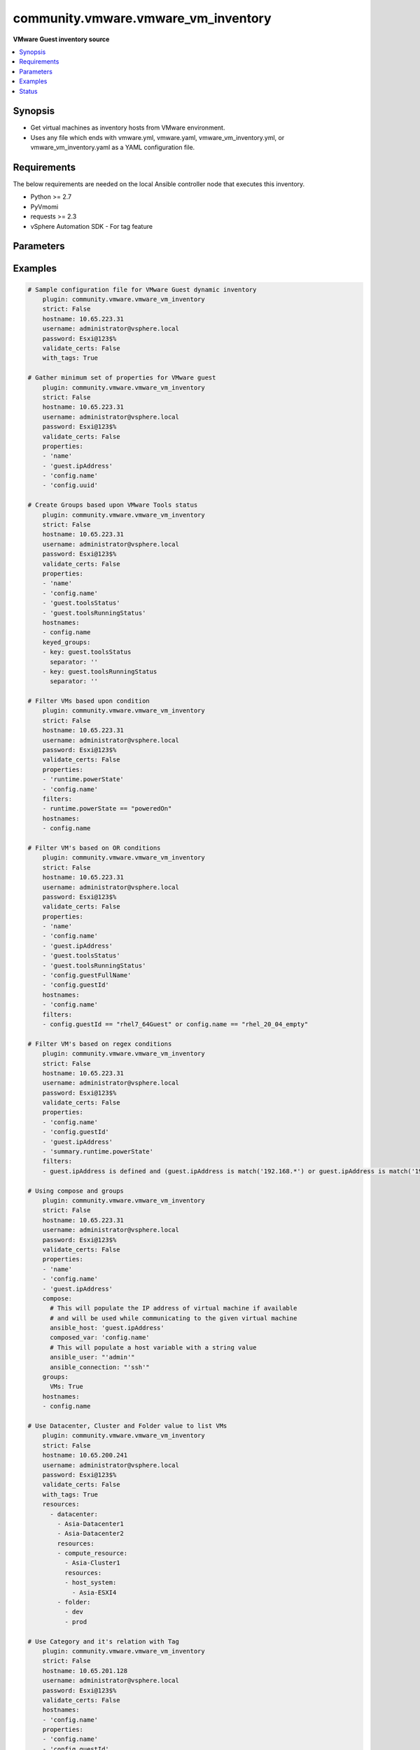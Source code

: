 .. _community.vmware.vmware_vm_inventory_inventory:


************************************
community.vmware.vmware_vm_inventory
************************************

**VMware Guest inventory source**



.. contents::
   :local:
   :depth: 1


Synopsis
--------
- Get virtual machines as inventory hosts from VMware environment.
- Uses any file which ends with vmware.yml, vmware.yaml, vmware_vm_inventory.yml, or vmware_vm_inventory.yaml as a YAML configuration file.



Requirements
------------
The below requirements are needed on the local Ansible controller node that executes this inventory.

- Python >= 2.7
- PyVmomi
- requests >= 2.3
- vSphere Automation SDK - For tag feature


Parameters
----------

.. raw:: html

    <table  border=0 cellpadding=0 class="documentation-table">
        <tr>
            <th colspan="1">Parameter</th>
            <th>Choices/<font color="blue">Defaults</font></th>
                <th>Configuration</th>
            <th width="100%">Comments</th>
        </tr>
            <tr>
                <td colspan="1">
                    <div class="ansibleOptionAnchor" id="parameter-"></div>
                    <b>cache</b>
                    <a class="ansibleOptionLink" href="#parameter-" title="Permalink to this option"></a>
                    <div style="font-size: small">
                        <span style="color: purple">boolean</span>
                    </div>
                </td>
                <td>
                        <ul style="margin: 0; padding: 0"><b>Choices:</b>
                                    <li><div style="color: blue"><b>no</b>&nbsp;&larr;</div></li>
                                    <li>yes</li>
                        </ul>
                </td>
                    <td>
                            <div> ini entries:
                                    <p>[inventory]<br>cache = no</p>
                            </div>
                                <div>env:ANSIBLE_INVENTORY_CACHE</div>
                    </td>
                <td>
                        <div>Toggle to enable/disable the caching of the inventory&#x27;s source data, requires a cache plugin setup to work.</div>
                </td>
            </tr>
            <tr>
                <td colspan="1">
                    <div class="ansibleOptionAnchor" id="parameter-"></div>
                    <b>cache_connection</b>
                    <a class="ansibleOptionLink" href="#parameter-" title="Permalink to this option"></a>
                    <div style="font-size: small">
                        <span style="color: purple">string</span>
                    </div>
                </td>
                <td>
                </td>
                    <td>
                            <div> ini entries:
                                    <p>[defaults]<br>fact_caching_connection = VALUE</p>
                                    <p>[inventory]<br>cache_connection = VALUE</p>
                            </div>
                                <div>env:ANSIBLE_CACHE_PLUGIN_CONNECTION</div>
                                <div>env:ANSIBLE_INVENTORY_CACHE_CONNECTION</div>
                    </td>
                <td>
                        <div>Cache connection data or path, read cache plugin documentation for specifics.</div>
                </td>
            </tr>
            <tr>
                <td colspan="1">
                    <div class="ansibleOptionAnchor" id="parameter-"></div>
                    <b>cache_plugin</b>
                    <a class="ansibleOptionLink" href="#parameter-" title="Permalink to this option"></a>
                    <div style="font-size: small">
                        <span style="color: purple">string</span>
                    </div>
                </td>
                <td>
                        <b>Default:</b><br/><div style="color: blue">"memory"</div>
                </td>
                    <td>
                            <div> ini entries:
                                    <p>[defaults]<br>fact_caching = memory</p>
                                    <p>[inventory]<br>cache_plugin = memory</p>
                            </div>
                                <div>env:ANSIBLE_CACHE_PLUGIN</div>
                                <div>env:ANSIBLE_INVENTORY_CACHE_PLUGIN</div>
                    </td>
                <td>
                        <div>Cache plugin to use for the inventory&#x27;s source data.</div>
                </td>
            </tr>
            <tr>
                <td colspan="1">
                    <div class="ansibleOptionAnchor" id="parameter-"></div>
                    <b>cache_prefix</b>
                    <a class="ansibleOptionLink" href="#parameter-" title="Permalink to this option"></a>
                    <div style="font-size: small">
                        <span style="color: purple">-</span>
                    </div>
                </td>
                <td>
                        <b>Default:</b><br/><div style="color: blue">"ansible_inventory_"</div>
                </td>
                    <td>
                            <div> ini entries:
                                    <p>[default]<br>fact_caching_prefix = ansible_inventory_</p>
                                    <p>[inventory]<br>cache_prefix = ansible_inventory_</p>
                            </div>
                                <div>env:ANSIBLE_CACHE_PLUGIN_PREFIX</div>
                                <div>env:ANSIBLE_INVENTORY_CACHE_PLUGIN_PREFIX</div>
                    </td>
                <td>
                        <div>Prefix to use for cache plugin files/tables</div>
                </td>
            </tr>
            <tr>
                <td colspan="1">
                    <div class="ansibleOptionAnchor" id="parameter-"></div>
                    <b>cache_timeout</b>
                    <a class="ansibleOptionLink" href="#parameter-" title="Permalink to this option"></a>
                    <div style="font-size: small">
                        <span style="color: purple">integer</span>
                    </div>
                </td>
                <td>
                        <b>Default:</b><br/><div style="color: blue">3600</div>
                </td>
                    <td>
                            <div> ini entries:
                                    <p>[defaults]<br>fact_caching_timeout = 3600</p>
                                    <p>[inventory]<br>cache_timeout = 3600</p>
                            </div>
                                <div>env:ANSIBLE_CACHE_PLUGIN_TIMEOUT</div>
                                <div>env:ANSIBLE_INVENTORY_CACHE_TIMEOUT</div>
                    </td>
                <td>
                        <div>Cache duration in seconds</div>
                </td>
            </tr>
            <tr>
                <td colspan="1">
                    <div class="ansibleOptionAnchor" id="parameter-"></div>
                    <b>compose</b>
                    <a class="ansibleOptionLink" href="#parameter-" title="Permalink to this option"></a>
                    <div style="font-size: small">
                        <span style="color: purple">dictionary</span>
                    </div>
                </td>
                <td>
                        <b>Default:</b><br/><div style="color: blue">{}</div>
                </td>
                    <td>
                    </td>
                <td>
                        <div>Create vars from jinja2 expressions.</div>
                </td>
            </tr>
            <tr>
                <td colspan="1">
                    <div class="ansibleOptionAnchor" id="parameter-"></div>
                    <b>filters</b>
                    <a class="ansibleOptionLink" href="#parameter-" title="Permalink to this option"></a>
                    <div style="font-size: small">
                        <span style="color: purple">list</span>
                         / <span style="color: purple">elements=string</span>
                    </div>
                </td>
                <td>
                        <b>Default:</b><br/><div style="color: blue">[]</div>
                </td>
                    <td>
                    </td>
                <td>
                        <div>This option allows client-side filtering hosts with jinja templating.</div>
                        <div>When server-side filtering is introduced, it should be preferred over this.</div>
                </td>
            </tr>
            <tr>
                <td colspan="1">
                    <div class="ansibleOptionAnchor" id="parameter-"></div>
                    <b>groups</b>
                    <a class="ansibleOptionLink" href="#parameter-" title="Permalink to this option"></a>
                    <div style="font-size: small">
                        <span style="color: purple">dictionary</span>
                    </div>
                </td>
                <td>
                        <b>Default:</b><br/><div style="color: blue">{}</div>
                </td>
                    <td>
                    </td>
                <td>
                        <div>Add hosts to group based on Jinja2 conditionals.</div>
                </td>
            </tr>
            <tr>
                <td colspan="1">
                    <div class="ansibleOptionAnchor" id="parameter-"></div>
                    <b>hostname</b>
                    <a class="ansibleOptionLink" href="#parameter-" title="Permalink to this option"></a>
                    <div style="font-size: small">
                        <span style="color: purple">-</span>
                         / <span style="color: red">required</span>
                    </div>
                </td>
                <td>
                </td>
                    <td>
                                <div>env:VMWARE_HOST</div>
                                <div>env:VMWARE_SERVER</div>
                    </td>
                <td>
                        <div>Name of vCenter or ESXi server.</div>
                </td>
            </tr>
            <tr>
                <td colspan="1">
                    <div class="ansibleOptionAnchor" id="parameter-"></div>
                    <b>hostnames</b>
                    <a class="ansibleOptionLink" href="#parameter-" title="Permalink to this option"></a>
                    <div style="font-size: small">
                        <span style="color: purple">list</span>
                    </div>
                </td>
                <td>
                        <b>Default:</b><br/><div style="color: blue">["config.name + \"_\" + config.uuid"]</div>
                </td>
                    <td>
                    </td>
                <td>
                        <div>A list of templates in order of precedence to compose inventory_hostname.</div>
                        <div>Ignores template if resulted in an empty string or None value.</div>
                        <div>You can use property specified in <em>properties</em> as variables in the template.</div>
                </td>
            </tr>
            <tr>
                <td colspan="1">
                    <div class="ansibleOptionAnchor" id="parameter-"></div>
                    <b>keyed_groups</b>
                    <a class="ansibleOptionLink" href="#parameter-" title="Permalink to this option"></a>
                    <div style="font-size: small">
                        <span style="color: purple">list</span>
                    </div>
                </td>
                <td>
                        <b>Default:</b><br/><div style="color: blue">[{"key": "config.guestId", "separator": ""}, {"key": "summary.runtime.powerState", "separator": ""}]</div>
                </td>
                    <td>
                    </td>
                <td>
                        <div>Add hosts to group based on the values of a variable.</div>
                </td>
            </tr>
            <tr>
                <td colspan="1">
                    <div class="ansibleOptionAnchor" id="parameter-"></div>
                    <b>leading_separator</b>
                    <a class="ansibleOptionLink" href="#parameter-" title="Permalink to this option"></a>
                    <div style="font-size: small">
                        <span style="color: purple">boolean</span>
                    </div>
                    <div style="font-style: italic; font-size: small; color: darkgreen">added in 2.11</div>
                </td>
                <td>
                        <b>Default:</b><br/><div style="color: blue">"yes"</div>
                </td>
                    <td>
                    </td>
                <td>
                        <div>Use in conjunction with keyed_groups.</div>
                        <div>By default, a keyed group that does not have a prefix or a separator provided will have a name that starts with an underscore.</div>
                        <div>This is because the default prefix is &quot;&quot; and the default separator is &quot;_&quot;.</div>
                        <div>Set this option to False to omit the leading underscore (or other separator) if no prefix is given.</div>
                        <div>If the group name is derived from a mapping the separator is still used to concatenate the items.</div>
                        <div>To not use a separator in the group name at all, set the separator for the keyed group to an empty string instead.</div>
                </td>
            </tr>
            <tr>
                <td colspan="1">
                    <div class="ansibleOptionAnchor" id="parameter-"></div>
                    <b>password</b>
                    <a class="ansibleOptionLink" href="#parameter-" title="Permalink to this option"></a>
                    <div style="font-size: small">
                        <span style="color: purple">-</span>
                         / <span style="color: red">required</span>
                    </div>
                </td>
                <td>
                </td>
                    <td>
                                <div>env:VMWARE_PASSWORD</div>
                    </td>
                <td>
                        <div>Password of vSphere user.</div>
                        <div>Accepts vault encrypted variable.</div>
                </td>
            </tr>
            <tr>
                <td colspan="1">
                    <div class="ansibleOptionAnchor" id="parameter-"></div>
                    <b>port</b>
                    <a class="ansibleOptionLink" href="#parameter-" title="Permalink to this option"></a>
                    <div style="font-size: small">
                        <span style="color: purple">integer</span>
                    </div>
                </td>
                <td>
                        <b>Default:</b><br/><div style="color: blue">443</div>
                </td>
                    <td>
                                <div>env:VMWARE_PORT</div>
                    </td>
                <td>
                        <div>Port number used to connect to vCenter or ESXi Server.</div>
                </td>
            </tr>
            <tr>
                <td colspan="1">
                    <div class="ansibleOptionAnchor" id="parameter-"></div>
                    <b>properties</b>
                    <a class="ansibleOptionLink" href="#parameter-" title="Permalink to this option"></a>
                    <div style="font-size: small">
                        <span style="color: purple">list</span>
                    </div>
                </td>
                <td>
                        <b>Default:</b><br/><div style="color: blue">["name", "config.cpuHotAddEnabled", "config.cpuHotRemoveEnabled", "config.instanceUuid", "config.hardware.numCPU", "config.template", "config.name", "config.uuid", "guest.hostName", "guest.ipAddress", "guest.guestId", "guest.guestState", "runtime.maxMemoryUsage", "customValue", "summary.runtime.powerState", "config.guestId"]</div>
                </td>
                    <td>
                    </td>
                <td>
                        <div>Specify the list of VMware schema properties associated with the VM.</div>
                        <div>These properties will be populated in hostvars of the given VM.</div>
                        <div>Each value in the list can be a path to a specific property in VM object or a path to a collection of VM objects.</div>
                        <div><code>config.name</code>, <code>config.uuid</code> are required properties if <code>hostnames</code> is set to default.</div>
                        <div><code>config.guestId</code>, <code>summary.runtime.powerState</code> are required if <code>keyed_groups</code> is set to default.</div>
                        <div>Please make sure that all the properties that are used in other parameters are included in this options.</div>
                        <div>In addition to VM properties, the following are special values</div>
                        <div>Use <code>customValue</code> to populate virtual machine&#x27;s custom attributes. <code>customValue</code> is only supported by vCenter and not by ESXi.</div>
                        <div>Use <code>all</code> to populate all the properties of the virtual machine. The value <code>all</code> is time consuming operation, do not use unless required absolutely.</div>
                        <div>Please refer more VMware guest attributes which can be used as properties <a href='https://github.com/ansible/ansible/blob/devel/docs/docsite/rst/scenario_guides/vmware_scenarios/vmware_inventory_vm_attributes.rst'>https://github.com/ansible/ansible/blob/devel/docs/docsite/rst/scenario_guides/vmware_scenarios/vmware_inventory_vm_attributes.rst</a></div>
                </td>
            </tr>
            <tr>
                <td colspan="1">
                    <div class="ansibleOptionAnchor" id="parameter-"></div>
                    <b>proxy_host</b>
                    <a class="ansibleOptionLink" href="#parameter-" title="Permalink to this option"></a>
                    <div style="font-size: small">
                        <span style="color: purple">string</span>
                    </div>
                    <div style="font-style: italic; font-size: small; color: darkgreen">added in 1.12.0</div>
                </td>
                <td>
                </td>
                    <td>
                                <div>env:VMWARE_PROXY_HOST</div>
                    </td>
                <td>
                        <div>Address of a proxy that will receive all HTTPS requests and relay them.</div>
                        <div>The format is a hostname or a IP.</div>
                        <div>This feature depends on a version of pyvmomi&gt;=v6.7.1.2018.12.</div>
                </td>
            </tr>
            <tr>
                <td colspan="1">
                    <div class="ansibleOptionAnchor" id="parameter-"></div>
                    <b>proxy_port</b>
                    <a class="ansibleOptionLink" href="#parameter-" title="Permalink to this option"></a>
                    <div style="font-size: small">
                        <span style="color: purple">integer</span>
                    </div>
                    <div style="font-style: italic; font-size: small; color: darkgreen">added in 1.12.0</div>
                </td>
                <td>
                </td>
                    <td>
                                <div>env:VMWARE_PROXY_PORT</div>
                    </td>
                <td>
                        <div>Port of the HTTP proxy that will receive all HTTPS requests and relay them.</div>
                </td>
            </tr>
            <tr>
                <td colspan="1">
                    <div class="ansibleOptionAnchor" id="parameter-"></div>
                    <b>resources</b>
                    <a class="ansibleOptionLink" href="#parameter-" title="Permalink to this option"></a>
                    <div style="font-size: small">
                        <span style="color: purple">list</span>
                    </div>
                </td>
                <td>
                        <b>Default:</b><br/><div style="color: blue">[]</div>
                </td>
                    <td>
                    </td>
                <td>
                        <div>A list of resources to limit search scope.</div>
                        <div>Each resource item is represented by exactly one <code>&#x27;vim_type_snake_case</code>:<code>list of resource names</code> pair and optional nested <em>resources</em></div>
                        <div>Key name is based on snake case of a vim type name; e.g <code>host_system</code> correspond to <code>vim.HostSystem</code></div>
                        <div>See  <a href='https://pubs.vmware.com/vi-sdk/visdk250/ReferenceGuide/index-mo_types.html'>VIM Types</a></div>
                </td>
            </tr>
            <tr>
                <td colspan="1">
                    <div class="ansibleOptionAnchor" id="parameter-"></div>
                    <b>strict</b>
                    <a class="ansibleOptionLink" href="#parameter-" title="Permalink to this option"></a>
                    <div style="font-size: small">
                        <span style="color: purple">boolean</span>
                    </div>
                </td>
                <td>
                        <ul style="margin: 0; padding: 0"><b>Choices:</b>
                                    <li><div style="color: blue"><b>no</b>&nbsp;&larr;</div></li>
                                    <li>yes</li>
                        </ul>
                </td>
                    <td>
                    </td>
                <td>
                        <div>If <code>yes</code> make invalid entries a fatal error, otherwise skip and continue.</div>
                        <div>Since it is possible to use facts in the expressions they might not always be available and we ignore those errors by default.</div>
                </td>
            </tr>
            <tr>
                <td colspan="1">
                    <div class="ansibleOptionAnchor" id="parameter-"></div>
                    <b>use_extra_vars</b>
                    <a class="ansibleOptionLink" href="#parameter-" title="Permalink to this option"></a>
                    <div style="font-size: small">
                        <span style="color: purple">boolean</span>
                    </div>
                    <div style="font-style: italic; font-size: small; color: darkgreen">added in 2.11</div>
                </td>
                <td>
                        <ul style="margin: 0; padding: 0"><b>Choices:</b>
                                    <li><div style="color: blue"><b>no</b>&nbsp;&larr;</div></li>
                                    <li>yes</li>
                        </ul>
                </td>
                    <td>
                            <div> ini entries:
                                    <p>[inventory_plugins]<br>use_extra_vars = no</p>
                            </div>
                                <div>env:ANSIBLE_INVENTORY_USE_EXTRA_VARS</div>
                    </td>
                <td>
                        <div>Merge extra vars into the available variables for composition (highest precedence).</div>
                </td>
            </tr>
            <tr>
                <td colspan="1">
                    <div class="ansibleOptionAnchor" id="parameter-"></div>
                    <b>username</b>
                    <a class="ansibleOptionLink" href="#parameter-" title="Permalink to this option"></a>
                    <div style="font-size: small">
                        <span style="color: purple">-</span>
                         / <span style="color: red">required</span>
                    </div>
                </td>
                <td>
                </td>
                    <td>
                                <div>env:VMWARE_USER</div>
                                <div>env:VMWARE_USERNAME</div>
                    </td>
                <td>
                        <div>Name of vSphere user.</div>
                        <div>Accepts vault encrypted variable.</div>
                </td>
            </tr>
            <tr>
                <td colspan="1">
                    <div class="ansibleOptionAnchor" id="parameter-"></div>
                    <b>validate_certs</b>
                    <a class="ansibleOptionLink" href="#parameter-" title="Permalink to this option"></a>
                    <div style="font-size: small">
                        <span style="color: purple">boolean</span>
                    </div>
                </td>
                <td>
                        <ul style="margin: 0; padding: 0"><b>Choices:</b>
                                    <li>no</li>
                                    <li><div style="color: blue"><b>yes</b>&nbsp;&larr;</div></li>
                        </ul>
                </td>
                    <td>
                                <div>env:VMWARE_VALIDATE_CERTS</div>
                    </td>
                <td>
                        <div>Allows connection when SSL certificates are not valid.</div>
                        <div>Set to <code>false</code> when certificates are not trusted.</div>
                </td>
            </tr>
            <tr>
                <td colspan="1">
                    <div class="ansibleOptionAnchor" id="parameter-"></div>
                    <b>with_nested_properties</b>
                    <a class="ansibleOptionLink" href="#parameter-" title="Permalink to this option"></a>
                    <div style="font-size: small">
                        <span style="color: purple">boolean</span>
                    </div>
                </td>
                <td>
                        <ul style="margin: 0; padding: 0"><b>Choices:</b>
                                    <li>no</li>
                                    <li><div style="color: blue"><b>yes</b>&nbsp;&larr;</div></li>
                        </ul>
                </td>
                    <td>
                    </td>
                <td>
                        <div>This option transform flatten properties name to nested dictionary.</div>
                        <div>From 1.10.0 and onwards, default value is set to <code>True</code>.</div>
                </td>
            </tr>
            <tr>
                <td colspan="1">
                    <div class="ansibleOptionAnchor" id="parameter-"></div>
                    <b>with_path</b>
                    <a class="ansibleOptionLink" href="#parameter-" title="Permalink to this option"></a>
                    <div style="font-size: small">
                        <span style="color: purple">boolean</span>
                    </div>
                </td>
                <td>
                        <ul style="margin: 0; padding: 0"><b>Choices:</b>
                                    <li><div style="color: blue"><b>no</b>&nbsp;&larr;</div></li>
                                    <li>yes</li>
                        </ul>
                </td>
                    <td>
                    </td>
                <td>
                        <div>Include virtual machines path.</div>
                        <div>Set this option to a string value to replace root name from <em>&#x27;Datacenters&#x27;</em>.</div>
                </td>
            </tr>
            <tr>
                <td colspan="1">
                    <div class="ansibleOptionAnchor" id="parameter-"></div>
                    <b>with_sanitized_property_name</b>
                    <a class="ansibleOptionLink" href="#parameter-" title="Permalink to this option"></a>
                    <div style="font-size: small">
                        <span style="color: purple">boolean</span>
                    </div>
                </td>
                <td>
                        <ul style="margin: 0; padding: 0"><b>Choices:</b>
                                    <li><div style="color: blue"><b>no</b>&nbsp;&larr;</div></li>
                                    <li>yes</li>
                        </ul>
                </td>
                    <td>
                    </td>
                <td>
                        <div>This option allows property name sanitization to create safe property names for use in Ansible.</div>
                        <div>Also, transforms property name to snake case.</div>
                </td>
            </tr>
            <tr>
                <td colspan="1">
                    <div class="ansibleOptionAnchor" id="parameter-"></div>
                    <b>with_tags</b>
                    <a class="ansibleOptionLink" href="#parameter-" title="Permalink to this option"></a>
                    <div style="font-size: small">
                        <span style="color: purple">boolean</span>
                    </div>
                </td>
                <td>
                        <ul style="margin: 0; padding: 0"><b>Choices:</b>
                                    <li><div style="color: blue"><b>no</b>&nbsp;&larr;</div></li>
                                    <li>yes</li>
                        </ul>
                </td>
                    <td>
                    </td>
                <td>
                        <div>Include tags and associated virtual machines.</div>
                        <div>Requires &#x27;vSphere Automation SDK&#x27; library to be installed on the given controller machine.</div>
                        <div>Please refer following URLs for installation steps</div>
                        <div><a href='https://code.vmware.com/web/sdk/7.0/vsphere-automation-python'>https://code.vmware.com/web/sdk/7.0/vsphere-automation-python</a></div>
                </td>
            </tr>
    </table>
    <br/>




Examples
--------

.. code-block:: yaml

    # Sample configuration file for VMware Guest dynamic inventory
        plugin: community.vmware.vmware_vm_inventory
        strict: False
        hostname: 10.65.223.31
        username: administrator@vsphere.local
        password: Esxi@123$%
        validate_certs: False
        with_tags: True

    # Gather minimum set of properties for VMware guest
        plugin: community.vmware.vmware_vm_inventory
        strict: False
        hostname: 10.65.223.31
        username: administrator@vsphere.local
        password: Esxi@123$%
        validate_certs: False
        properties:
        - 'name'
        - 'guest.ipAddress'
        - 'config.name'
        - 'config.uuid'

    # Create Groups based upon VMware Tools status
        plugin: community.vmware.vmware_vm_inventory
        strict: False
        hostname: 10.65.223.31
        username: administrator@vsphere.local
        password: Esxi@123$%
        validate_certs: False
        properties:
        - 'name'
        - 'config.name'
        - 'guest.toolsStatus'
        - 'guest.toolsRunningStatus'
        hostnames:
        - config.name
        keyed_groups:
        - key: guest.toolsStatus
          separator: ''
        - key: guest.toolsRunningStatus
          separator: ''

    # Filter VMs based upon condition
        plugin: community.vmware.vmware_vm_inventory
        strict: False
        hostname: 10.65.223.31
        username: administrator@vsphere.local
        password: Esxi@123$%
        validate_certs: False
        properties:
        - 'runtime.powerState'
        - 'config.name'
        filters:
        - runtime.powerState == "poweredOn"
        hostnames:
        - config.name

    # Filter VM's based on OR conditions
        plugin: community.vmware.vmware_vm_inventory
        strict: False
        hostname: 10.65.223.31
        username: administrator@vsphere.local
        password: Esxi@123$%
        validate_certs: False
        properties:
        - 'name'
        - 'config.name'
        - 'guest.ipAddress'
        - 'guest.toolsStatus'
        - 'guest.toolsRunningStatus'
        - 'config.guestFullName'
        - 'config.guestId'
        hostnames:
        - 'config.name'
        filters:
        - config.guestId == "rhel7_64Guest" or config.name == "rhel_20_04_empty"

    # Filter VM's based on regex conditions
        plugin: community.vmware.vmware_vm_inventory
        strict: False
        hostname: 10.65.223.31
        username: administrator@vsphere.local
        password: Esxi@123$%
        validate_certs: False
        properties:
        - 'config.name'
        - 'config.guestId'
        - 'guest.ipAddress'
        - 'summary.runtime.powerState'
        filters:
        - guest.ipAddress is defined and (guest.ipAddress is match('192.168.*') or guest.ipAddress is match('192.169.*'))

    # Using compose and groups
        plugin: community.vmware.vmware_vm_inventory
        strict: False
        hostname: 10.65.223.31
        username: administrator@vsphere.local
        password: Esxi@123$%
        validate_certs: False
        properties:
        - 'name'
        - 'config.name'
        - 'guest.ipAddress'
        compose:
          # This will populate the IP address of virtual machine if available
          # and will be used while communicating to the given virtual machine
          ansible_host: 'guest.ipAddress'
          composed_var: 'config.name'
          # This will populate a host variable with a string value
          ansible_user: "'admin'"
          ansible_connection: "'ssh'"
        groups:
          VMs: True
        hostnames:
        - config.name

    # Use Datacenter, Cluster and Folder value to list VMs
        plugin: community.vmware.vmware_vm_inventory
        strict: False
        hostname: 10.65.200.241
        username: administrator@vsphere.local
        password: Esxi@123$%
        validate_certs: False
        with_tags: True
        resources:
          - datacenter:
            - Asia-Datacenter1
            - Asia-Datacenter2
            resources:
            - compute_resource:
              - Asia-Cluster1
              resources:
              - host_system:
                - Asia-ESXI4
            - folder:
              - dev
              - prod

    # Use Category and it's relation with Tag
        plugin: community.vmware.vmware_vm_inventory
        strict: False
        hostname: 10.65.201.128
        username: administrator@vsphere.local
        password: Esxi@123$%
        validate_certs: False
        hostnames:
        - 'config.name'
        properties:
        - 'config.name'
        - 'config.guestId'
        - 'guest.ipAddress'
        - 'summary.runtime.powerState'
        with_tags: True
        keyed_groups:
        - key: tag_category.OS
          prefix: "vmware_tag_os_category_"
          separator: ""
        with_nested_properties: True
        filters:
        - "tag_category.OS is defined and 'Linux' in tag_category.OS"

    # customizing hostnames based on VM's FQDN. The second hostnames template acts as a fallback mechanism.
        plugin: community.vmware.vmware_vm_inventory
        strict: False
        hostname: 10.65.223.31
        username: administrator@vsphere.local
        password: Esxi@123$%
        validate_certs: False
        hostnames:
         - 'config.name+"."+guest.ipStack.0.dnsConfig.domainName'
         - 'config.name'
        properties:
          - 'config.name'
          - 'config.guestId'
          - 'guest.hostName'
          - 'guest.ipAddress'
          - 'guest.guestFamily'
          - 'guest.ipStack'




Status
------


Authors
~~~~~~~

- Abhijeet Kasurde (@Akasurde)


.. hint::
    Configuration entries for each entry type have a low to high priority order. For example, a variable that is lower in the list will override a variable that is higher up.
